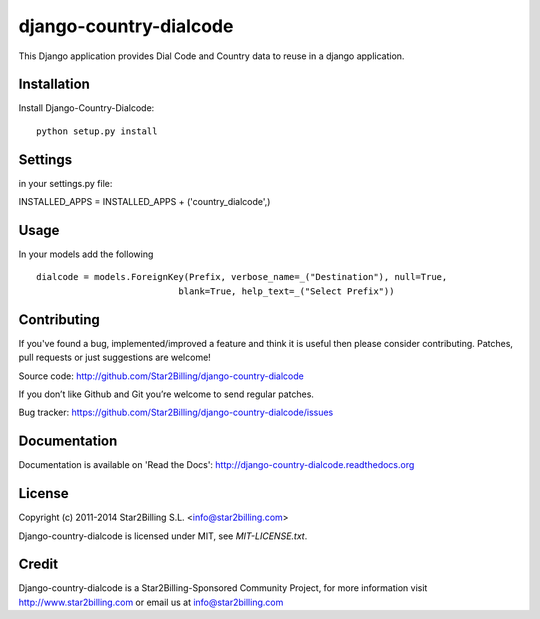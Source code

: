 =======================
django-country-dialcode
=======================


This Django application provides Dial Code and Country data to reuse in a django application.


Installation
============

Install Django-Country-Dialcode::

    python setup.py install


Settings
========

in your settings.py file::

INSTALLED_APPS = INSTALLED_APPS + ('country_dialcode',)


Usage
=====

In your models add the following ::

    dialcode = models.ForeignKey(Prefix, verbose_name=_("Destination"), null=True,
                               blank=True, help_text=_("Select Prefix"))


Contributing
============

If you've found a bug, implemented/improved a feature and think it is useful
then please consider contributing. Patches, pull requests or just suggestions
are welcome!

Source code: http://github.com/Star2Billing/django-country-dialcode


If you don’t like Github and Git you’re welcome to send regular patches.

Bug tracker: https://github.com/Star2Billing/django-country-dialcode/issues


Documentation
=============

Documentation is available on 'Read the Docs':
http://django-country-dialcode.readthedocs.org


License
=======

Copyright (c) 2011-2014 Star2Billing S.L. <info@star2billing.com>

Django-country-dialcode is licensed under MIT, see `MIT-LICENSE.txt`.


Credit
======

Django-country-dialcode is a Star2Billing-Sponsored Community Project, for more information visit
http://www.star2billing.com  or email us at info@star2billing.com
